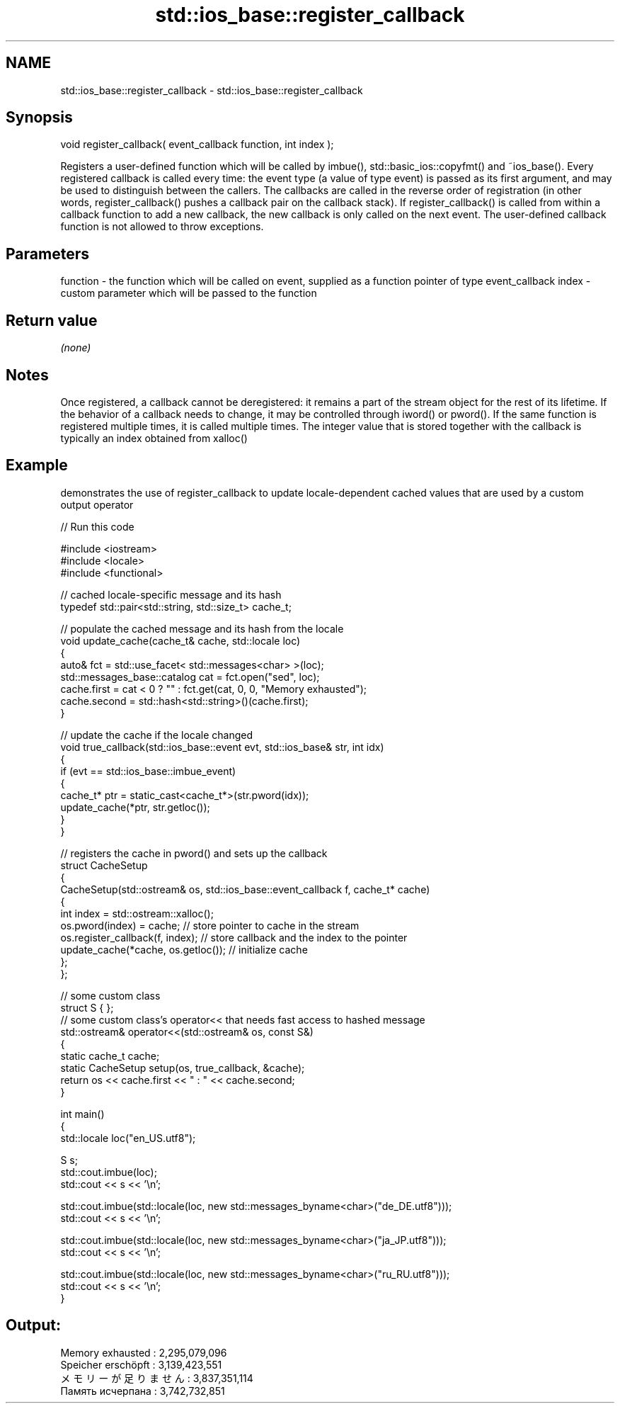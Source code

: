 .TH std::ios_base::register_callback 3 "2020.03.24" "http://cppreference.com" "C++ Standard Libary"
.SH NAME
std::ios_base::register_callback \- std::ios_base::register_callback

.SH Synopsis

void register_callback( event_callback function, int index );

Registers a user-defined function which will be called by imbue(), std::basic_ios::copyfmt() and ~ios_base(). Every registered callback is called every time: the event type (a value of type event) is passed as its first argument, and may be used to distinguish between the callers.
The callbacks are called in the reverse order of registration (in other words, register_callback() pushes a callback pair on the callback stack). If register_callback() is called from within a callback function to add a new callback, the new callback is only called on the next event.
The user-defined callback function is not allowed to throw exceptions.

.SH Parameters


function - the function which will be called on event, supplied as a function pointer of type event_callback
index    - custom parameter which will be passed to the function


.SH Return value

\fI(none)\fP

.SH Notes

Once registered, a callback cannot be deregistered: it remains a part of the stream object for the rest of its lifetime. If the behavior of a callback needs to change, it may be controlled through iword() or pword().
If the same function is registered multiple times, it is called multiple times.
The integer value that is stored together with the callback is typically an index obtained from xalloc()

.SH Example

demonstrates the use of register_callback to update locale-dependent cached values that are used by a custom output operator

// Run this code

  #include <iostream>
  #include <locale>
  #include <functional>

  // cached locale-specific message and its hash
  typedef std::pair<std::string, std::size_t> cache_t;

  // populate the cached message and its hash from the locale
  void update_cache(cache_t& cache, std::locale loc)
  {
      auto& fct = std::use_facet< std::messages<char> >(loc);
      std::messages_base::catalog cat = fct.open("sed", loc);
      cache.first = cat < 0 ? "" : fct.get(cat, 0, 0, "Memory exhausted");
      cache.second = std::hash<std::string>()(cache.first);
  }

  // update the cache if the locale changed
  void true_callback(std::ios_base::event evt, std::ios_base& str, int idx)
  {
      if (evt == std::ios_base::imbue_event)
      {
          cache_t* ptr = static_cast<cache_t*>(str.pword(idx));
          update_cache(*ptr, str.getloc());
      }
  }

  // registers the cache in pword() and sets up the callback
  struct CacheSetup
  {
      CacheSetup(std::ostream& os, std::ios_base::event_callback f, cache_t* cache)
      {
          int index = std::ostream::xalloc();
          os.pword(index) = cache; // store pointer to cache in the stream
          os.register_callback(f, index); // store callback and the index to the pointer
          update_cache(*cache, os.getloc()); // initialize cache
      };
  };

  // some custom class
  struct S { };
  // some custom class's operator<< that needs fast access to hashed message
  std::ostream& operator<<(std::ostream& os, const S&)
  {
     static cache_t cache;
     static CacheSetup setup(os, true_callback, &cache);
     return os << cache.first << " : " << cache.second;
  }

  int main()
  {
      std::locale loc("en_US.utf8");

      S s;
      std::cout.imbue(loc);
      std::cout << s << '\\n';

      std::cout.imbue(std::locale(loc, new std::messages_byname<char>("de_DE.utf8")));
      std::cout << s << '\\n';

      std::cout.imbue(std::locale(loc, new std::messages_byname<char>("ja_JP.utf8")));
      std::cout << s << '\\n';

      std::cout.imbue(std::locale(loc, new std::messages_byname<char>("ru_RU.utf8")));
      std::cout << s << '\\n';
  }

.SH Output:

  Memory exhausted : 2,295,079,096
  Speicher erschöpft : 3,139,423,551
  メモリーが足りません : 3,837,351,114
  Память исчерпана : 3,742,732,851




